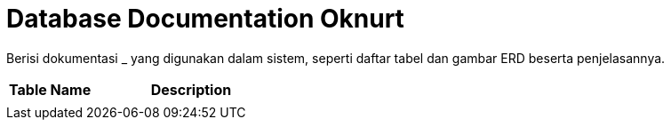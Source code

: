 = Database Documentation Oknurt

Berisi dokumentasi _ yang digunakan dalam sistem, seperti daftar tabel dan gambar ERD beserta penjelasannya.

[cols="30%,70%",frame=all, grid=all]
|===
^.^h|*Table Name* 
^.^h|*Description*

|
|

|===
